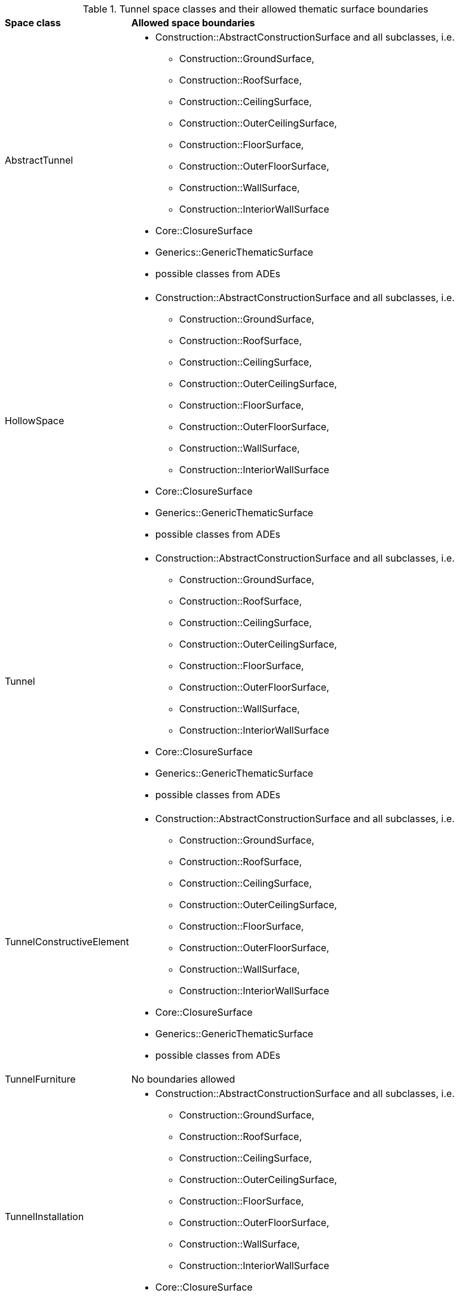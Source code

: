 [[tunnel-boundaries-table]]
.Tunnel space classes and their allowed thematic surface boundaries
[cols="2,6",options="headers"]
|===
^|*Space class* ^|*Allowed space boundaries*
|AbstractTunnel
a|
*  Construction::AbstractConstructionSurface and all subclasses, i.e.
** Construction::GroundSurface,
** Construction::RoofSurface,
** Construction::CeilingSurface,
** Construction::OuterCeilingSurface,
** Construction::FloorSurface,
** Construction::OuterFloorSurface,
** Construction::WallSurface,
** Construction::InteriorWallSurface
* Core::ClosureSurface
* Generics::GenericThematicSurface
* possible classes from ADEs

|HollowSpace
a|
*  Construction::AbstractConstructionSurface and all subclasses, i.e.
** Construction::GroundSurface,
** Construction::RoofSurface,
** Construction::CeilingSurface,
** Construction::OuterCeilingSurface,
** Construction::FloorSurface,
** Construction::OuterFloorSurface,
** Construction::WallSurface,
** Construction::InteriorWallSurface
* Core::ClosureSurface
* Generics::GenericThematicSurface
* possible classes from ADEs

|Tunnel
a|
*  Construction::AbstractConstructionSurface and all subclasses, i.e.
** Construction::GroundSurface,
** Construction::RoofSurface,
** Construction::CeilingSurface,
** Construction::OuterCeilingSurface,
** Construction::FloorSurface,
** Construction::OuterFloorSurface,
** Construction::WallSurface,
** Construction::InteriorWallSurface
* Core::ClosureSurface
* Generics::GenericThematicSurface
* possible classes from ADEs

|TunnelConstructiveElement
a|
*  Construction::AbstractConstructionSurface and all subclasses, i.e.
** Construction::GroundSurface,
** Construction::RoofSurface,
** Construction::CeilingSurface,
** Construction::OuterCeilingSurface,
** Construction::FloorSurface,
** Construction::OuterFloorSurface,
** Construction::WallSurface,
** Construction::InteriorWallSurface
* Core::ClosureSurface
* Generics::GenericThematicSurface
* possible classes from ADEs

|TunnelFurniture
a|No boundaries allowed

|TunnelInstallation
a|
*  Construction::AbstractConstructionSurface and all subclasses, i.e.
** Construction::GroundSurface,
** Construction::RoofSurface,
** Construction::CeilingSurface,
** Construction::OuterCeilingSurface,
** Construction::FloorSurface,
** Construction::OuterFloorSurface,
** Construction::WallSurface,
** Construction::InteriorWallSurface
* Core::ClosureSurface
* Generics::GenericThematicSurface
* possible classes from ADEs

|TunnelPart
a|
*  Construction::AbstractConstructionSurface and all subclasses, i.e.
** Construction::GroundSurface,
** Construction::RoofSurface,
** Construction::CeilingSurface,
** Construction::OuterCeilingSurface,
** Construction::FloorSurface,
** Construction::OuterFloorSurface,
** Construction::WallSurface,
** Construction::InteriorWallSurface
* Core::ClosureSurface
* Generics::GenericThematicSurface
* possible classes from ADEs

|===